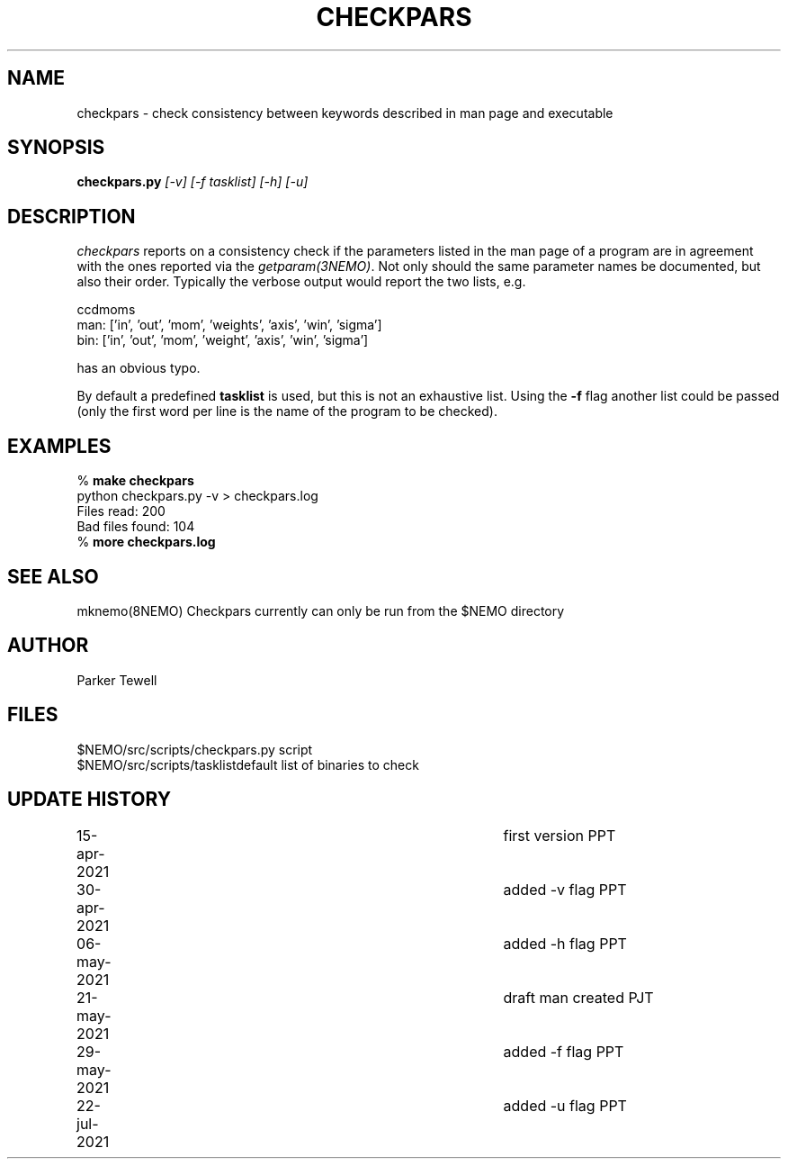 .TH CHECKPARS 8NEMO "21 May 2021"

.SH "NAME"
checkpars \- check consistency between keywords described in man page and executable

.SH "SYNOPSIS"
.PP
\fBcheckpars.py \fI[-v] [-f tasklist] [-h] [-u]\fP

.SH "DESCRIPTION"
\fIcheckpars\fP reports on a consistency check if the parameters listed in the man page
of a program are in agreement with the ones reported via the \fIgetparam(3NEMO)\fP. Not
only should the same parameter names be documented, but also their order. Typically
the verbose output would report the two lists, e.g.
.nf

ccdmoms
man: ['in', 'out', 'mom', 'weights', 'axis', 'win', 'sigma']
bin: ['in', 'out', 'mom', 'weight', 'axis', 'win', 'sigma']

.fi

has an obvious typo.
.PP
By default a predefined \fBtasklist\fP is used, but this is not an exhaustive list. Using the
\fB-f\fP flag another list could be passed (only the first word per line is the name of the
program to be checked).


.SH "EXAMPLES"
.nf
    % \fBmake checkpars\fP
    python checkpars.py -v > checkpars.log
    Files read: 200
    Bad files found: 104
    % \fBmore checkpars.log\fP
.fi
.SH "SEE ALSO"
mknemo(8NEMO)
Checkpars currently can only be run from the $NEMO directory

.SH "AUTHOR"
Parker Tewell

.SH "FILES"
.nf
.ta +1.5i
$NEMO/src/scripts/checkpars.py         	script
$NEMO/src/scripts/tasklist		default list of binaries to check
.fi

.SH "UPDATE HISTORY"
.nf
.ta +1i +4i
15-apr-2021	first version	    PPT
30-apr-2021	added -v flag	    PPT
06-may-2021	added -h flag	    PPT
21-may-2021	draft man created   PJT
29-may-2021	added -f flag	    PPT
22-jul-2021	added -u flag	    PPT


.fi
